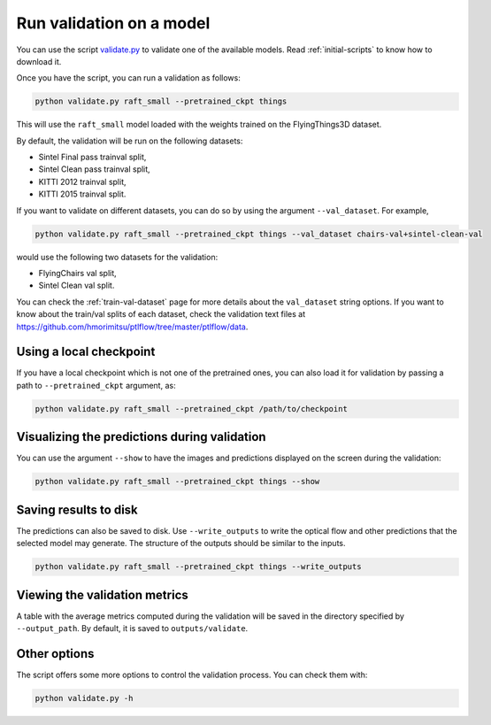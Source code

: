 .. _validation:

=========================
Run validation on a model
=========================

You can use the script `validate.py <https://github.com/hmorimitsu/ptlflow/tree/master/validate.py>`__
to validate one of the available models. Read :ref:`initial-scripts` to know how to download it.

Once you have the script, you can run a validation as follows:

.. code-block:: bash

    python validate.py raft_small --pretrained_ckpt things

This will use the ``raft_small`` model loaded with the weights trained on the FlyingThings3D dataset.

By default, the validation will be run on the following datasets:

- Sintel Final pass trainval split,

- Sintel Clean pass trainval split,

- KITTI 2012 trainval split,

- KITTI 2015 trainval split.

If you want to validate on different datasets, you can do so by using the argument ``--val_dataset``. For example,

.. code-block:: bash

    python validate.py raft_small --pretrained_ckpt things --val_dataset chairs-val+sintel-clean-val

would use the following two datasets for the validation:

- FlyingChairs val split,

- Sintel Clean val split.

You can check the :ref:`train-val-dataset` page for more details about the ``val_dataset`` string options.
If you want to know about the train/val splits of each dataset, check the validation text files at
`https://github.com/hmorimitsu/ptlflow/tree/master/ptlflow/data <https://github.com/hmorimitsu/ptlflow/tree/master/ptlflow/data>`__.

Using a local checkpoint
========================

If you have a local checkpoint which is not one of the pretrained ones, you can also load it for validation by passing a path to
``--pretrained_ckpt`` argument, as:

.. code-block:: bash

    python validate.py raft_small --pretrained_ckpt /path/to/checkpoint

Visualizing the predictions during validation
=============================================

You can use the argument ``--show`` to have the images and predictions displayed on the screen during the validation:

.. code-block:: bash

    python validate.py raft_small --pretrained_ckpt things --show

Saving results to disk
======================

The predictions can also be saved to disk. Use ``--write_outputs`` to write the optical flow and other
predictions that the selected model may generate. The structure of the outputs should be similar to the inputs.

.. code-block:: bash

    python validate.py raft_small --pretrained_ckpt things --write_outputs

Viewing the validation metrics
==============================

A table with the average metrics computed during the validation will be saved in the directory specified by
``--output_path``. By default, it is saved to ``outputs/validate``.

Other options
=============

The script offers some more options to control the validation process. You can check them with:

.. code-block:: bash

    python validate.py -h